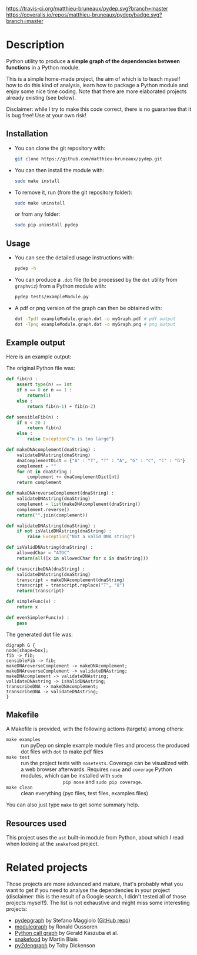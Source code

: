 [[https://travis-ci.org/matthieu-bruneaux/pydep?branch%3Dmaster][https://travis-ci.org/matthieu-bruneaux/pydep.svg?branch=master]] [[https://coveralls.io/r/matthieu-bruneaux/pydep?branch%3Dmaster][https://coveralls.io/repos/matthieu-bruneaux/pydep/badge.svg?branch=master]]

* Description

Python utility to produce *a simple graph of the dependencies between
functions* in a Python module.

This is a simple home-made project, the aim of which is to teach myself how to
do this kind of analysis, learn how to package a Python module and enjoy some
nice time coding. Note that there are more elaborated projects already
existing (see below).

Disclaimer: while I try to make this code correct, there is no guarantee that
it is bug free! Use at your own risk!

** Installation

- You can clone the git repository with:
  #+BEGIN_SRC bash
  git clone https://github.com/matthieu-bruneaux/pydep.git
  #+END_SRC
- You can then install the module with:
  #+BEGIN_SRC bash
  sudo make install
  #+END_SRC
- To remove it, run (from the git repository folder):
  #+BEGIN_SRC bash
  sudo make uninstall
  #+END_SRC
  or from any folder:
  #+BEGIN_SRC bash
  sudo pip uninstall pydep
  #+END_SRC

** Usage

- You can see the detailed usage instructions with:
  #+BEGIN_SRC bash
  pydep -h
  #+END_SRC
- You can produce a =.dot= file (to be processed by the =dot= utility from
  =graphviz=) from a Python module with:
  #+BEGIN_SRC bash
  pydep tests/exampleModule.py
  #+END_SRC
- A pdf or png version of the graph can then be obtained with:
  #+BEGIN_SRC bash
  dot -Tpdf exampleModule.graph.dot -o myGraph.pdf # pdf output
  dot -Tpng exampleModule.graph.dot -o myGraph.png # png output
  #+END_SRC

** Example output

Here is an example output:
#+BEGIN_CENTER
[[https://github.com/matthieu-bruneaux/pydep/blob/master/doc_examples/exampleModule.graph.png]]
#+END_CENTER

The original Python file was:
#+BEGIN_SRC Python
def fib(n) :
    assert type(n) == int
    if n == 0 or n == 1 :
        return(1)
    else :
        return fib(n-1) + fib(n-2)

def sensibleFib(n) :
    if n < 20 :
        return fib(n)
    else :
        raise Exception("n is too large")

def makeDNAcomplement(dnaString) :
    validateDNAstring(dnaString)
    dnaComplementDict = {"A" : "T", "T" : "A", "G" : "C", "C" : "G"}
    complement = ""
    for nt in dnaString :
        complement += dnaComplementDict[nt]
    return complement

def makeDNAreverseComplement(dnaString) :
    validateDNAstring(dnaString)
    complement = list(makeDNAcomplement(dnaString))
    complement.reverse()
    return("".join(complement))

def validateDNAstring(dnaString) :
    if not isValidDNAstring(dnaString) :
        raise Exception("Not a valid DNA string")

def isValidDNAstring(dnaString) :
    allowedChar = "ATGC"
    return(all([x in allowedChar for x in dnaString]))

def transcribeDNA(dnaString) :
    validateDNAstring(dnaString)
    transcript = makeDNAcomplement(dnaString)
    transcript = transcript.replace("T", "U")
    return(transcript)

def simpleFunc(x) :
    return x

def evenSimplerFunc(x) :
    pass
#+END_SRC

The generated dot file was:
#+BEGIN_EXAMPLE
digraph G {
node[shape=box];
fib -> fib;
sensibleFib -> fib;
makeDNAreverseComplement -> makeDNAcomplement;
makeDNAreverseComplement -> validateDNAstring;
makeDNAcomplement -> validateDNAstring;
validateDNAstring -> isValidDNAstring;
transcribeDNA -> makeDNAcomplement;
transcribeDNA -> validateDNAstring;
}
#+END_EXAMPLE

** Makefile

A Makefile is provided, with the following actions (targets) among others:
- =make examples= :: run pyDep on simple example module files and process the
     produced dot files with =dot= to make pdf files
- =make test= :: run the project tests with =nosetests=. Coverage can be
                 visualized with a web browser afterwards. Requires =nose= and
                 =coverage= Python modules, which can be installed with =sudo
                 pip nose= and =sudo pip coverage=.
- =make clean= :: clean everything (pyc files, test files, examples files)

You can also just type =make= to get some summary help.

** Resources used

This project uses the =ast= built-in module from Python, about which I read
when looking at the =snakefood= project.

* Related projects

Those projects are more advanced and mature, that's probably what you want to
get if you need to analyse the dependencies in your project (disclaimer: this
is the result of a Google search, I didn't tested all of those projects
myself!). The list is not exhaustive and might miss some interesting projects:
- [[http://blog.poormansmath.net/pydepgraph-a-dependencies-analyzer-for-python/][pydepgraph]] by Stefano Maggiolo ([[https://github.com/stefano-maggiolo/pydepgraph][GitHub repo]])
- [[https://pythonhosted.org/modulegraph/][modulegraph]] by Ronald Oussoren
- [[http://pycallgraph.slowchop.com/en/master/][Python call graph]] by Gerald Kaszuba et al.
- [[http://furius.ca/snakefood/][snakefood]] by Martin Blais
- [[http://www.tarind.com/depgraph.html][py2depgraph]] by Toby Dickenson


